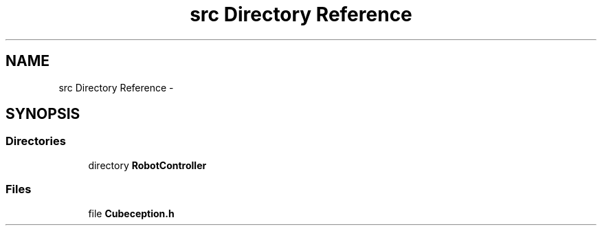 .TH "src Directory Reference" 3 "Tue Jul 22 2014" "Version 1.0" "Cubeception" \" -*- nroff -*-
.ad l
.nh
.SH NAME
src Directory Reference \- 
.SH SYNOPSIS
.br
.PP
.SS "Directories"

.in +1c
.ti -1c
.RI "directory \fBRobotController\fP"
.br
.in -1c
.SS "Files"

.in +1c
.ti -1c
.RI "file \fBCubeception\&.h\fP"
.br
.in -1c
